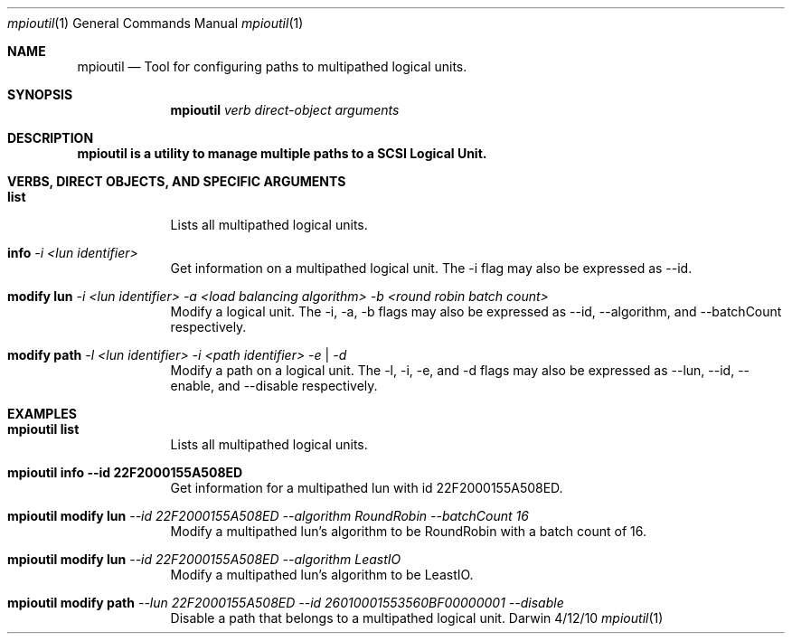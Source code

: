 .\"Modified from man(1) of FreeBSD, the NetBSD mdoc.template, and mdoc.samples.
.\"See Also:
.\"man mdoc.samples for a complete listing of options
.\"man mdoc for the short list of editing options
.\"/usr/share/misc/mdoc.template
.Dd 4/12/10               \" DATE 
.Dt mpioutil 1      \" Program name and manual section number 
.Os Darwin
.Sh NAME                 \" Section Header - required - don't modify 
.Nm mpioutil
.\" The following lines are read in generating the apropos(man -k) database. Use only key
.\" words here as the database is built based on the words here and in the .ND line. 
.\" Use .Nm macro to designate other names for the documented program.
.Nd Tool for configuring paths to multipathed logical units.
.Sh SYNOPSIS             \" Section Header - required - don't modify
.Nm
.Ar verb              \" [-abcd]
.Ar direct-object     \" [-a path] 
.Ar arguments         \" [file]
.Pp
.Sh DESCRIPTION
.Nm mpioutil is a utility to manage multiple paths to a SCSI Logical Unit.
.Pp
.Sh VERBS, DIRECT OBJECTS, AND SPECIFIC ARGUMENTS          \" Section Header - required - don't modify
.Bl -tag -width -indent  \" Begins a tagged list 
.Pp
.It Sy list
.br
Lists all multipathed logical units.
.Pp
.It Sy info Ar -i <lun identifier>
.br
Get information on a multipathed logical unit.  The -i flag may also be expressed as --id.
.Pp
.It Sy modify lun Ar -i <lun identifier> -a <load balancing algorithm> -b <round robin batch count>
.br
Modify a logical unit.
The -i, -a, -b flags may also be expressed as --id, --algorithm, and --batchCount respectively.
.Pp
.Pp
.It Sy modify path Ar -l <lun identifier> -i <path identifier> -e | -d
.br
Modify a path on a logical unit.
The -l, -i, -e, and -d flags may also be expressed as --lun, --id, --enable, and --disable respectively.
.Pp
.El                      \" Ends the list
.Pp
.Sh EXAMPLES          \" Section Header - required - don't modify
.Bl -tag -width -indent  \" Begins a tagged list 
.Pp
.It Sy mpioutil list
.br
Lists all multipathed logical units.
.Pp
.It Sy mpioutil info --id 22F2000155A508ED
.br
Get information for a multipathed lun with id 22F2000155A508ED.
.Pp
.It Sy mpioutil modify lun Ar --id 22F2000155A508ED --algorithm RoundRobin --batchCount 16
.br
Modify a multipathed lun's algorithm to be RoundRobin with a batch count of 16.
.Pp
.It Sy mpioutil modify lun Ar --id 22F2000155A508ED --algorithm LeastIO
.br
Modify a multipathed lun's algorithm to be LeastIO.
.Pp
.It Sy mpioutil modify path Ar --lun 22F2000155A508ED --id 26010001553560BF00000001 --disable
.br
Disable a path that belongs to a multipathed logical unit.
.El                      \" Ends the list
.Pp
.\"
.\" .Sh ENVIRONMENT      \" May not be needed
.\" .Bl -tag -width "ENV_VAR_1" -indent \" ENV_VAR_1 is width of the string ENV_VAR_1
.\" .It Ev ENV_VAR_1
.\" Description of ENV_VAR_1
.\" .It Ev ENV_VAR_2
.\" Description of ENV_VAR_2
.\" .El                      
.\" .Sh DIAGNOSTICS       \" May not be needed
.\" .Bl -diag
.\" .It Diagnostic Tag
.\" Diagnostic informtion here.
.\" .It Diagnostic Tag
.\" Diagnostic informtion here.
.\" .El
.\" .Sh BUGS              \" Document known, unremedied bugs 
.\" .Sh HISTORY           \" Document history if command behaves in a unique manner